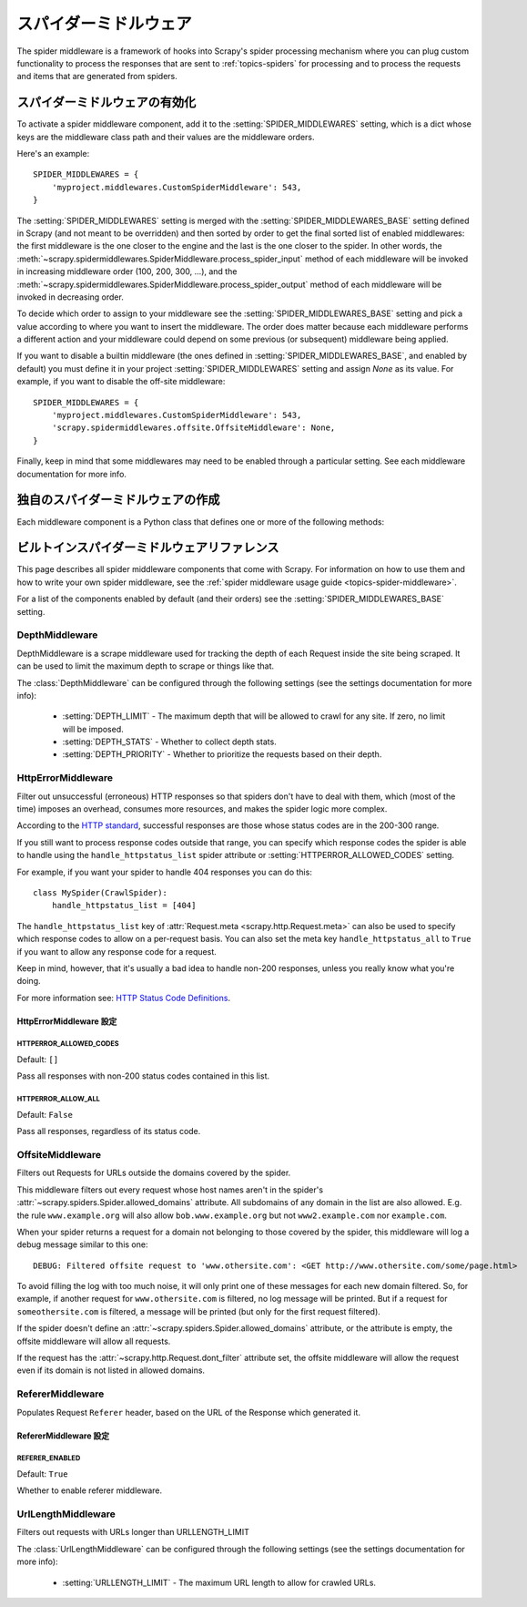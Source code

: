 .. _topics-spider-middleware:

=================
スパイダーミドルウェア
=================

The spider middleware is a framework of hooks into Scrapy's spider processing
mechanism where you can plug custom functionality to process the responses that
are sent to :ref:`topics-spiders` for processing and to process the requests
and items that are generated from spiders.

.. _topics-spider-middleware-setting:

スパイダーミドルウェアの有効化
==============================

To activate a spider middleware component, add it to the
:setting:`SPIDER_MIDDLEWARES` setting, which is a dict whose keys are the
middleware class path and their values are the middleware orders.

Here's an example::

    SPIDER_MIDDLEWARES = {
        'myproject.middlewares.CustomSpiderMiddleware': 543,
    }

The :setting:`SPIDER_MIDDLEWARES` setting is merged with the
:setting:`SPIDER_MIDDLEWARES_BASE` setting defined in Scrapy (and not meant to
be overridden) and then sorted by order to get the final sorted list of enabled
middlewares: the first middleware is the one closer to the engine and the last
is the one closer to the spider. In other words,
the :meth:`~scrapy.spidermiddlewares.SpiderMiddleware.process_spider_input`
method of each middleware will be invoked in increasing
middleware order (100, 200, 300, ...), and the
:meth:`~scrapy.spidermiddlewares.SpiderMiddleware.process_spider_output` method
of each middleware will be invoked in decreasing order.

To decide which order to assign to your middleware see the
:setting:`SPIDER_MIDDLEWARES_BASE` setting and pick a value according to where
you want to insert the middleware. The order does matter because each
middleware performs a different action and your middleware could depend on some
previous (or subsequent) middleware being applied.

If you want to disable a builtin middleware (the ones defined in
:setting:`SPIDER_MIDDLEWARES_BASE`, and enabled by default) you must define it
in your project :setting:`SPIDER_MIDDLEWARES` setting and assign `None` as its
value.  For example, if you want to disable the off-site middleware::

    SPIDER_MIDDLEWARES = {
        'myproject.middlewares.CustomSpiderMiddleware': 543,
        'scrapy.spidermiddlewares.offsite.OffsiteMiddleware': None,
    }

Finally, keep in mind that some middlewares may need to be enabled through a
particular setting. See each middleware documentation for more info.

独自のスパイダーミドルウェアの作成
==================================

Each middleware component is a Python class that defines one or more of the
following methods:

.. module:: scrapy.spidermiddlewares

.. class:: SpiderMiddleware

    .. method:: process_spider_input(response, spider)

        This method is called for each response that goes through the spider
        middleware and into the spider, for processing.

        :meth:`process_spider_input` should return ``None`` or raise an
        exception.

        If it returns ``None``, Scrapy will continue processing this response,
        executing all other middlewares until, finally, the response is handed
        to the spider for processing.

        If it raises an exception, Scrapy won't bother calling any other spider
        middleware :meth:`process_spider_input` and will call the request
        errback.  The output of the errback is chained back in the other
        direction for :meth:`process_spider_output` to process it, or
        :meth:`process_spider_exception` if it raised an exception.

        :param response: the response being processed
        :type response: :class:`~scrapy.http.Response` object

        :param spider: the spider for which this response is intended
        :type spider: :class:`~scrapy.spiders.Spider` object


    .. method:: process_spider_output(response, result, spider)

        This method is called with the results returned from the Spider, after
        it has processed the response.

        :meth:`process_spider_output` must return an iterable of
        :class:`~scrapy.http.Request`, dict or :class:`~scrapy.item.Item` 
        objects.

        :param response: the response which generated this output from the
          spider
        :type response: :class:`~scrapy.http.Response` object

        :param result: the result returned by the spider
        :type result: an iterable of :class:`~scrapy.http.Request`, dict
          or :class:`~scrapy.item.Item` objects

        :param spider: the spider whose result is being processed
        :type spider: :class:`~scrapy.spiders.Spider` object


    .. method:: process_spider_exception(response, exception, spider)

        This method is called when when a spider or :meth:`process_spider_input`
        method (from other spider middleware) raises an exception.

        :meth:`process_spider_exception` should return either ``None`` or an
        iterable of :class:`~scrapy.http.Response`, dict or
        :class:`~scrapy.item.Item` objects.

        If it returns ``None``, Scrapy will continue processing this exception,
        executing any other :meth:`process_spider_exception` in the following
        middleware components, until no middleware components are left and the
        exception reaches the engine (where it's logged and discarded).

        If it returns an iterable the :meth:`process_spider_output` pipeline
        kicks in, and no other :meth:`process_spider_exception` will be called.

        :param response: the response being processed when the exception was
          raised
        :type response: :class:`~scrapy.http.Response` object

        :param exception: the exception raised
        :type exception: `Exception`_ object

        :param spider: the spider which raised the exception
        :type spider: :class:`~scrapy.spiders.Spider` object

    .. method:: process_start_requests(start_requests, spider)

        .. versionadded:: 0.15

        This method is called with the start requests of the spider, and works
        similarly to the :meth:`process_spider_output` method, except that it
        doesn't have a response associated and must return only requests (not
        items).

        It receives an iterable (in the ``start_requests`` parameter) and must
        return another iterable of :class:`~scrapy.http.Request` objects.

        .. note:: When implementing this method in your spider middleware, you
           should always return an iterable (that follows the input one) and
           not consume all ``start_requests`` iterator because it can be very
           large (or even unbounded) and cause a memory overflow. The Scrapy
           engine is designed to pull start requests while it has capacity to
           process them, so the start requests iterator can be effectively
           endless where there is some other condition for stopping the spider
           (like a time limit or item/page count).

        :param start_requests: the start requests
        :type start_requests: an iterable of :class:`~scrapy.http.Request`

        :param spider: the spider to whom the start requests belong
        :type spider: :class:`~scrapy.spiders.Spider` object


.. _Exception: https://docs.python.org/2/library/exceptions.html#exceptions.Exception


.. _topics-spider-middleware-ref:

ビルトインスパイダーミドルウェアリファレンス
====================================

This page describes all spider middleware components that come with Scrapy. For
information on how to use them and how to write your own spider middleware, see
the :ref:`spider middleware usage guide <topics-spider-middleware>`.

For a list of the components enabled by default (and their orders) see the
:setting:`SPIDER_MIDDLEWARES_BASE` setting.

DepthMiddleware
---------------

.. module:: scrapy.spidermiddlewares.depth
   :synopsis: Depth Spider Middleware

.. class:: DepthMiddleware

   DepthMiddleware is a scrape middleware used for tracking the depth of each
   Request inside the site being scraped. It can be used to limit the maximum
   depth to scrape or things like that.

   The :class:`DepthMiddleware` can be configured through the following
   settings (see the settings documentation for more info):

      * :setting:`DEPTH_LIMIT` - The maximum depth that will be allowed to
        crawl for any site. If zero, no limit will be imposed.
      * :setting:`DEPTH_STATS` - Whether to collect depth stats.
      * :setting:`DEPTH_PRIORITY` - Whether to prioritize the requests based on
        their depth.

HttpErrorMiddleware
-------------------

.. module:: scrapy.spidermiddlewares.httperror
   :synopsis: HTTP Error Spider Middleware

.. class:: HttpErrorMiddleware

    Filter out unsuccessful (erroneous) HTTP responses so that spiders don't
    have to deal with them, which (most of the time) imposes an overhead,
    consumes more resources, and makes the spider logic more complex.

According to the `HTTP standard`_, successful responses are those whose
status codes are in the 200-300 range.

.. _HTTP standard: https://www.w3.org/Protocols/rfc2616/rfc2616-sec10.html

If you still want to process response codes outside that range, you can
specify which response codes the spider is able to handle using the
``handle_httpstatus_list`` spider attribute or
:setting:`HTTPERROR_ALLOWED_CODES` setting.

For example, if you want your spider to handle 404 responses you can do
this::

    class MySpider(CrawlSpider):
        handle_httpstatus_list = [404]

.. reqmeta:: handle_httpstatus_list

.. reqmeta:: handle_httpstatus_all

The ``handle_httpstatus_list`` key of :attr:`Request.meta
<scrapy.http.Request.meta>` can also be used to specify which response codes to
allow on a per-request basis. You can also set the meta key ``handle_httpstatus_all``
to ``True`` if you want to allow any response code for a request.

Keep in mind, however, that it's usually a bad idea to handle non-200
responses, unless you really know what you're doing.

For more information see: `HTTP Status Code Definitions`_.

.. _HTTP Status Code Definitions: https://www.w3.org/Protocols/rfc2616/rfc2616-sec10.html

HttpErrorMiddleware 設定
~~~~~~~~~~~~~~~~~~~~~~~~~~~~

.. setting:: HTTPERROR_ALLOWED_CODES

HTTPERROR_ALLOWED_CODES
^^^^^^^^^^^^^^^^^^^^^^^

Default: ``[]``

Pass all responses with non-200 status codes contained in this list.

.. setting:: HTTPERROR_ALLOW_ALL

HTTPERROR_ALLOW_ALL
^^^^^^^^^^^^^^^^^^^

Default: ``False``

Pass all responses, regardless of its status code.

OffsiteMiddleware
-----------------

.. module:: scrapy.spidermiddlewares.offsite
   :synopsis: Offsite Spider Middleware

.. class:: OffsiteMiddleware

   Filters out Requests for URLs outside the domains covered by the spider.

   This middleware filters out every request whose host names aren't in the
   spider's :attr:`~scrapy.spiders.Spider.allowed_domains` attribute.
   All subdomains of any domain in the list are also allowed.
   E.g. the rule ``www.example.org`` will also allow ``bob.www.example.org``
   but not ``www2.example.com`` nor ``example.com``.

   When your spider returns a request for a domain not belonging to those
   covered by the spider, this middleware will log a debug message similar to
   this one::

      DEBUG: Filtered offsite request to 'www.othersite.com': <GET http://www.othersite.com/some/page.html>

   To avoid filling the log with too much noise, it will only print one of
   these messages for each new domain filtered. So, for example, if another
   request for ``www.othersite.com`` is filtered, no log message will be
   printed. But if a request for ``someothersite.com`` is filtered, a message
   will be printed (but only for the first request filtered).

   If the spider doesn't define an
   :attr:`~scrapy.spiders.Spider.allowed_domains` attribute, or the
   attribute is empty, the offsite middleware will allow all requests.

   If the request has the :attr:`~scrapy.http.Request.dont_filter` attribute
   set, the offsite middleware will allow the request even if its domain is not
   listed in allowed domains.


RefererMiddleware
-----------------

.. module:: scrapy.spidermiddlewares.referer
   :synopsis: Referer Spider Middleware

.. class:: RefererMiddleware

   Populates Request ``Referer`` header, based on the URL of the Response which
   generated it.

RefererMiddleware 設定
~~~~~~~~~~~~~~~~~~~~~~~~~~

.. setting:: REFERER_ENABLED

REFERER_ENABLED
^^^^^^^^^^^^^^^

.. versionadded:: 0.15

Default: ``True``

Whether to enable referer middleware.

UrlLengthMiddleware
-------------------

.. module:: scrapy.spidermiddlewares.urllength
   :synopsis: URL Length Spider Middleware

.. class:: UrlLengthMiddleware

   Filters out requests with URLs longer than URLLENGTH_LIMIT

   The :class:`UrlLengthMiddleware` can be configured through the following
   settings (see the settings documentation for more info):

      * :setting:`URLLENGTH_LIMIT` - The maximum URL length to allow for crawled URLs.


